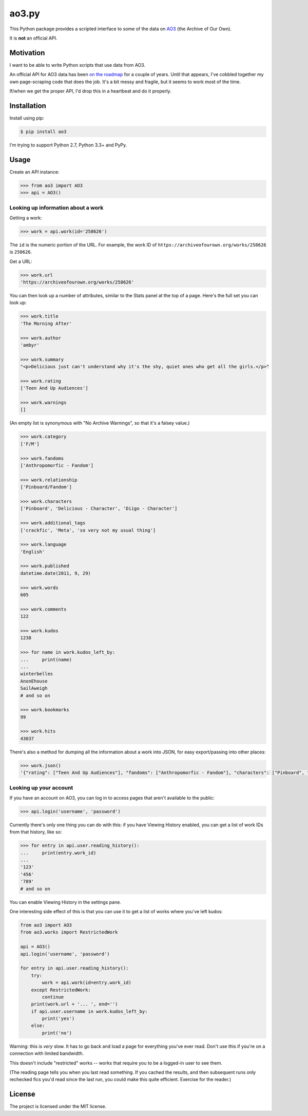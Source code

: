 ao3.py
======

This Python package provides a scripted interface to some of the data on
`AO3 <https://archiveofourown.org/>`_ (the Archive of Our Own).

It is **not** an official API.

Motivation
**********

I want to be able to write Python scripts that use data from AO3.

An official API for AO3 data has been `on the roadmap <http://archiveofourown.org/admin_posts/295>`_
for a couple of years.  Until that appears, I've cobbled together my own
page-scraping code that does the job.  It's a bit messy and fragile, but it
seems to work most of the time.

If/when we get the proper API, I'd drop this in a heartbeat and do it
properly.

Installation
************

Install using pip:

.. code-block:: console

   $ pip install ao3

I'm trying to support Python 2.7, Python 3.3+ and PyPy.

Usage
*****

Create an API instance:

.. code-block:: pycon

   >>> from ao3 import AO3
   >>> api = AO3()

Looking up information about a work
-----------------------------------

Getting a work:

.. code-block:: pycon

   >>> work = api.work(id='258626')

The ``id`` is the numeric portion of the URL.  For example, the work ID of
``https://archiveofourown.org/works/258626`` is ``258626``.

Get a URL:

.. code-block:: pycon

   >>> work.url
   'https://archiveofourown.org/works/258626'

You can then look up a number of attributes, similar to the Stats panel at the
top of a page.  Here's the full set you can look up:

.. code-block:: pycon

   >>> work.title
   'The Morning After'

   >>> work.author
   'ambyr'

   >>> work.summary
   "<p>Delicious just can't understand why it's the shy, quiet ones who get all the girls.</p>"

   >>> work.rating
   ['Teen And Up Audiences']

   >>> work.warnings
   []

(An empty list is synonymous with "No Archive Warnings", so that it's a falsey
value.)

.. code-block:: pycon

   >>> work.category
   ['F/M']

   >>> work.fandoms
   ['Anthropomorfic - Fandom']

   >>> work.relationship
   ['Pinboard/Fandom']

   >>> work.characters
   ['Pinboard', 'Delicious - Character', 'Diigo - Character']

   >>> work.additional_tags
   ['crackfic', 'Meta', 'so very not my usual thing']

   >>> work.language
   'English'

   >>> work.published
   datetime.date(2011, 9, 29)

   >>> work.words
   605

   >>> work.comments
   122

   >>> work.kudos
   1238

   >>> for name in work.kudos_left_by:
   ...     print(name)
   ...
   winterbelles
   AnonEhouse
   SailAweigh
   # and so on

   >>> work.bookmarks
   99

   >>> work.hits
   43037

There's also a method for dumping all the information about a work into JSON,
for easy export/passing into other places:

.. code-block:: pycon

   >>> work.json()
   '{"rating": ["Teen And Up Audiences"], "fandoms": ["Anthropomorfic - Fandom"], "characters": ["Pinboard", "Delicious - Character", "Diigo - Character"], "language": "English", "additional_tags": ["crackfic", "Meta", "so very not my usual thing"], "warnings": [], "id": "258626", "stats": {"hits": 43037, "words": 605, "bookmarks": 99, "comments": 122, "published": "2011-09-29", "kudos": 1238}, "author": "ambyr", "category": ["F/M"], "title": "The Morning After", "relationship": ["Pinboard/Fandom"], "summary": "<p>Delicious just can\'t understand why it\'s the shy, quiet ones who get all the girls.</p>"}'

Looking up your account
-----------------------

If you have an account on AO3, you can log in to access pages that aren't
available to the public:

.. code-block:: pycon

   >>> api.login('username', 'password')

Currently there's only one thing you can do with this: if you have Viewing
History enabled, you can get a list of work IDs from that history, like so:

.. code-block:: pycon

   >>> for entry in api.user.reading_history():
   ...     print(entry.work_id)
   ...
   '123'
   '456'
   '789'
   # and so on

You can enable Viewing History in the settings pane.

One interesting side effect of this is that you can use it to get a list
of works where you've left kudos:

.. code-block:: python

   from ao3 import AO3
   from ao3.works import RestrictedWork

   api = AO3()
   api.login('username', 'password')

   for entry in api.user.reading_history():
       try:
           work = api.work(id=entry.work_id)
       except RestrictedWork:
           continue
       print(work.url + '... ', end='')
       if api.user.username in work.kudos_left_by:
           print('yes')
       else:
           print('no')

Warning: this is `very` slow.  It has to go back and load a page for everything
you've ever read.  Don't use this if you're on a connection with limited
bandwidth.

This doesn't include "restricted" works -- works that require you to be a
logged-in user to see them.

(The reading page tells you when you last read something.  If you cached the
results, and then subsequent runs only rechecked fics you'd read since the
last run, you could make this quite efficient.  Exercise for the reader.)

License
*******

The project is licensed under the MIT license.


